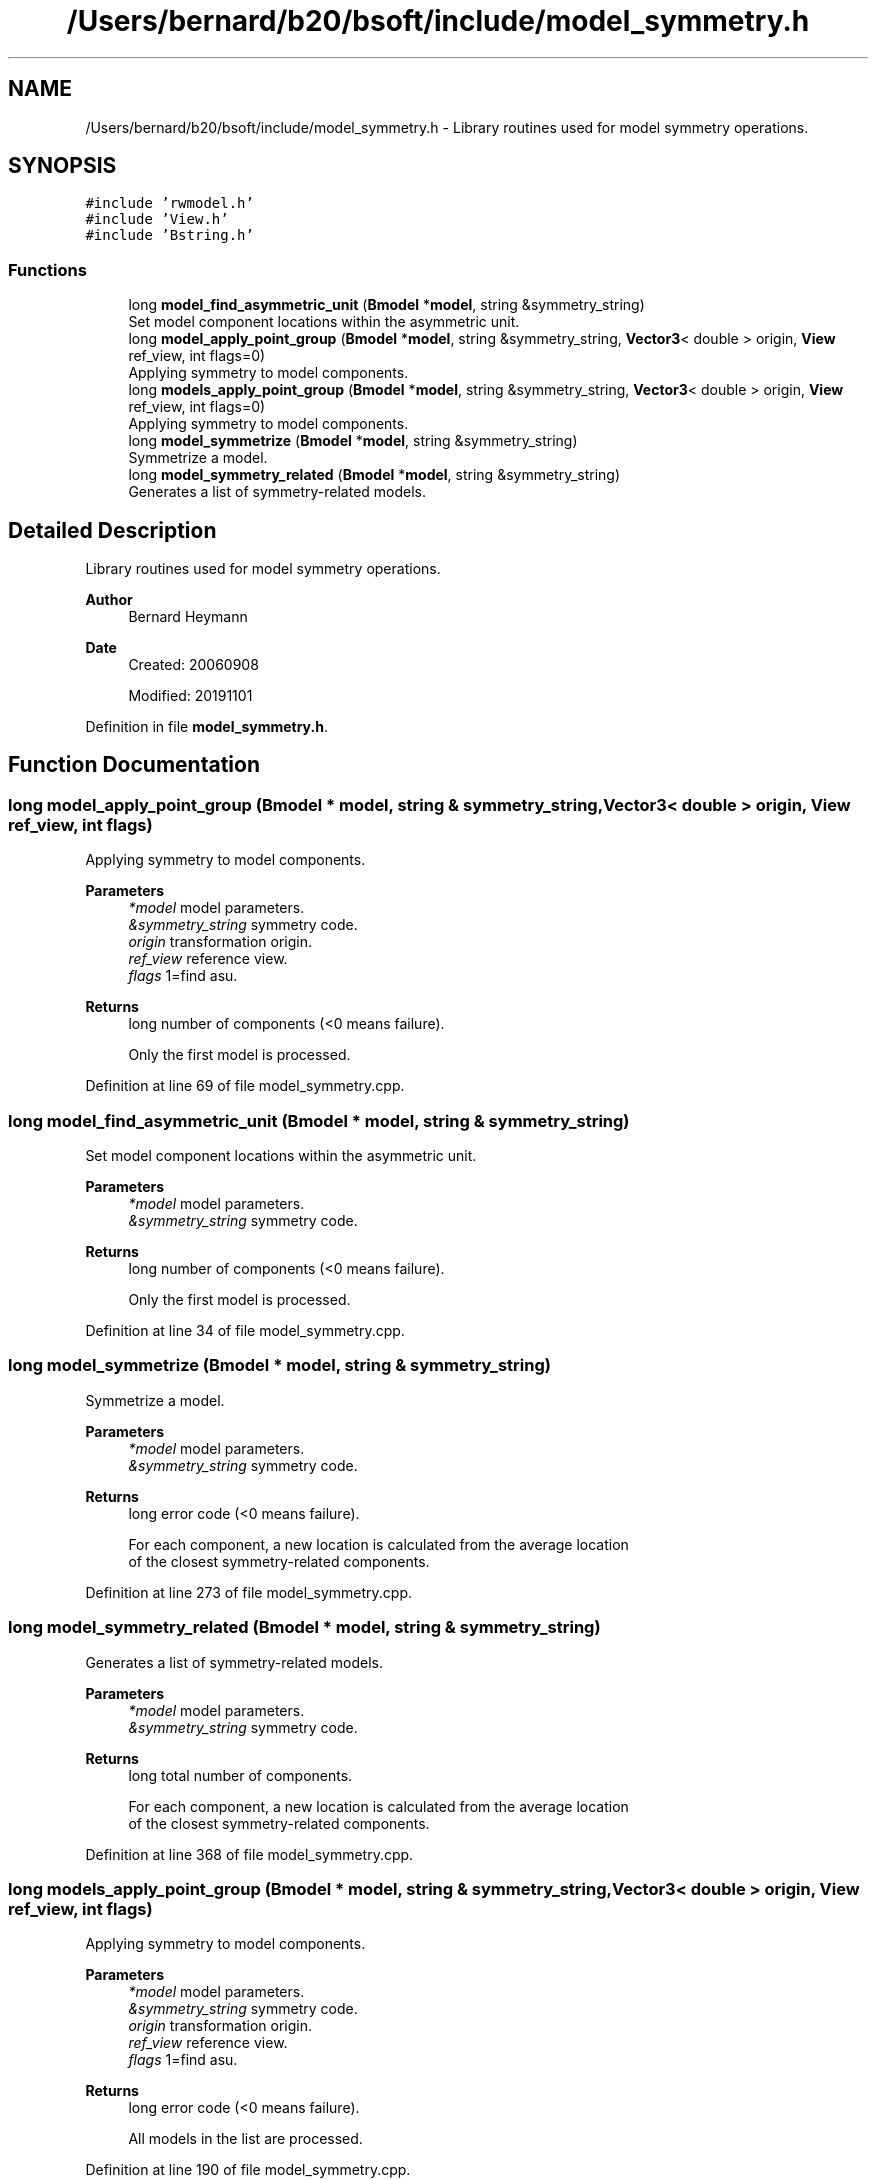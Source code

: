 .TH "/Users/bernard/b20/bsoft/include/model_symmetry.h" 3 "Wed Sep 1 2021" "Version 2.1.0" "Bsoft" \" -*- nroff -*-
.ad l
.nh
.SH NAME
/Users/bernard/b20/bsoft/include/model_symmetry.h \- Library routines used for model symmetry operations\&.  

.SH SYNOPSIS
.br
.PP
\fC#include 'rwmodel\&.h'\fP
.br
\fC#include 'View\&.h'\fP
.br
\fC#include 'Bstring\&.h'\fP
.br

.SS "Functions"

.in +1c
.ti -1c
.RI "long \fBmodel_find_asymmetric_unit\fP (\fBBmodel\fP *\fBmodel\fP, string &symmetry_string)"
.br
.RI "Set model component locations within the asymmetric unit\&. "
.ti -1c
.RI "long \fBmodel_apply_point_group\fP (\fBBmodel\fP *\fBmodel\fP, string &symmetry_string, \fBVector3\fP< double > origin, \fBView\fP ref_view, int flags=0)"
.br
.RI "Applying symmetry to model components\&. "
.ti -1c
.RI "long \fBmodels_apply_point_group\fP (\fBBmodel\fP *\fBmodel\fP, string &symmetry_string, \fBVector3\fP< double > origin, \fBView\fP ref_view, int flags=0)"
.br
.RI "Applying symmetry to model components\&. "
.ti -1c
.RI "long \fBmodel_symmetrize\fP (\fBBmodel\fP *\fBmodel\fP, string &symmetry_string)"
.br
.RI "Symmetrize a model\&. "
.ti -1c
.RI "long \fBmodel_symmetry_related\fP (\fBBmodel\fP *\fBmodel\fP, string &symmetry_string)"
.br
.RI "Generates a list of symmetry-related models\&. "
.in -1c
.SH "Detailed Description"
.PP 
Library routines used for model symmetry operations\&. 


.PP
\fBAuthor\fP
.RS 4
Bernard Heymann 
.RE
.PP
\fBDate\fP
.RS 4
Created: 20060908 
.PP
Modified: 20191101 
.RE
.PP

.PP
Definition in file \fBmodel_symmetry\&.h\fP\&.
.SH "Function Documentation"
.PP 
.SS "long model_apply_point_group (\fBBmodel\fP * model, string & symmetry_string, \fBVector3\fP< double > origin, \fBView\fP ref_view, int flags)"

.PP
Applying symmetry to model components\&. 
.PP
\fBParameters\fP
.RS 4
\fI*model\fP model parameters\&. 
.br
\fI&symmetry_string\fP symmetry code\&. 
.br
\fIorigin\fP transformation origin\&. 
.br
\fIref_view\fP reference view\&. 
.br
\fIflags\fP 1=find asu\&. 
.RE
.PP
\fBReturns\fP
.RS 4
long number of components (<0 means failure)\&. 
.PP
.nf
Only the first model is processed.

.fi
.PP
 
.RE
.PP

.PP
Definition at line 69 of file model_symmetry\&.cpp\&.
.SS "long model_find_asymmetric_unit (\fBBmodel\fP * model, string & symmetry_string)"

.PP
Set model component locations within the asymmetric unit\&. 
.PP
\fBParameters\fP
.RS 4
\fI*model\fP model parameters\&. 
.br
\fI&symmetry_string\fP symmetry code\&. 
.RE
.PP
\fBReturns\fP
.RS 4
long number of components (<0 means failure)\&. 
.PP
.nf
Only the first model is processed.

.fi
.PP
 
.RE
.PP

.PP
Definition at line 34 of file model_symmetry\&.cpp\&.
.SS "long model_symmetrize (\fBBmodel\fP * model, string & symmetry_string)"

.PP
Symmetrize a model\&. 
.PP
\fBParameters\fP
.RS 4
\fI*model\fP model parameters\&. 
.br
\fI&symmetry_string\fP symmetry code\&. 
.RE
.PP
\fBReturns\fP
.RS 4
long error code (<0 means failure)\&. 
.PP
.nf
For each component, a new location is calculated from the average location
of the closest symmetry-related components.

.fi
.PP
 
.RE
.PP

.PP
Definition at line 273 of file model_symmetry\&.cpp\&.
.SS "long model_symmetry_related (\fBBmodel\fP * model, string & symmetry_string)"

.PP
Generates a list of symmetry-related models\&. 
.PP
\fBParameters\fP
.RS 4
\fI*model\fP model parameters\&. 
.br
\fI&symmetry_string\fP symmetry code\&. 
.RE
.PP
\fBReturns\fP
.RS 4
long total number of components\&. 
.PP
.nf
For each component, a new location is calculated from the average location
of the closest symmetry-related components.

.fi
.PP
 
.RE
.PP

.PP
Definition at line 368 of file model_symmetry\&.cpp\&.
.SS "long models_apply_point_group (\fBBmodel\fP * model, string & symmetry_string, \fBVector3\fP< double > origin, \fBView\fP ref_view, int flags)"

.PP
Applying symmetry to model components\&. 
.PP
\fBParameters\fP
.RS 4
\fI*model\fP model parameters\&. 
.br
\fI&symmetry_string\fP symmetry code\&. 
.br
\fIorigin\fP transformation origin\&. 
.br
\fIref_view\fP reference view\&. 
.br
\fIflags\fP 1=find asu\&. 
.RE
.PP
\fBReturns\fP
.RS 4
long error code (<0 means failure)\&. 
.PP
.nf
All models in the list are processed.

.fi
.PP
 
.RE
.PP

.PP
Definition at line 190 of file model_symmetry\&.cpp\&.
.SH "Author"
.PP 
Generated automatically by Doxygen for Bsoft from the source code\&.
